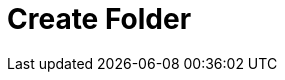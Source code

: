 :documentationPath: /plugins/actions/
:language: en_US
:page-alternativeEditUrl: https://github.com/project-hop/hop/edit/master/plugins/actions/createfolder/src/main/doc/createfolder.adoc
= Create Folder